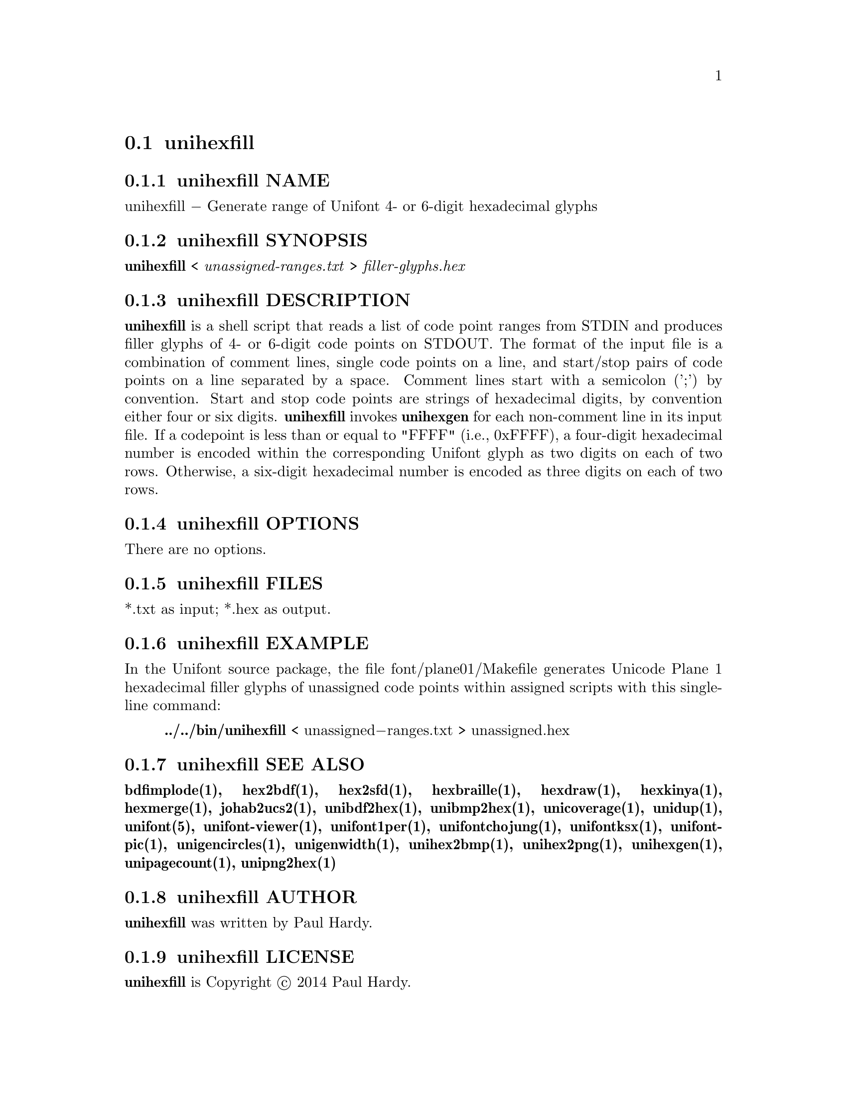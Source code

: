 @comment TROFF INPUT: .TH UNIHEXFILL 1 "2014 Jun 30"

@node unihexfill
@section unihexfill
@c DEBUG: print_menu("@section")

@menu
* unihexfill NAME::
* unihexfill SYNOPSIS::
* unihexfill DESCRIPTION::
* unihexfill OPTIONS::
* unihexfill FILES::
* unihexfill EXAMPLE::
* unihexfill SEE ALSO::
* unihexfill AUTHOR::
* unihexfill LICENSE::
* unihexfill BUGS::

@end menu


@comment TROFF INPUT: .SH NAME

@node unihexfill NAME
@subsection unihexfill NAME
@c DEBUG: print_menu("unihexfill NAME")

unihexfill @minus{} Generate range of Unifont 4- or 6-digit hexadecimal glyphs
@comment TROFF INPUT: .SH SYNOPSIS

@node unihexfill SYNOPSIS
@subsection unihexfill SYNOPSIS
@c DEBUG: print_menu("unihexfill SYNOPSIS")

@comment TROFF INPUT: .br
@comment .br
@comment TROFF INPUT: .B unihexfill
@b{unihexfill}
<
@comment TROFF INPUT: .I unassigned-ranges.txt
@i{unassigned-ranges.txt}
>
@comment TROFF INPUT: .I filler-glyphs.hex
@i{filler-glyphs.hex}
@comment TROFF INPUT: .SH DESCRIPTION

@node unihexfill DESCRIPTION
@subsection unihexfill DESCRIPTION
@c DEBUG: print_menu("unihexfill DESCRIPTION")

@comment TROFF INPUT: .B unihexfill
@b{unihexfill}
is a shell script that reads a list of code point ranges from STDIN
and produces filler glyphs of 4- or 6-digit code points on STDOUT.
@comment TROFF INPUT: .P
@comment .P
The format of the input file is a combination of comment lines,
single code points on a line, and start/stop pairs of code points on
a line separated by a space.  Comment lines start with a semicolon (';')
by convention.  Start and stop code points are strings of hexadecimal
digits, by convention either four or six digits.
@comment TROFF INPUT: .P
@comment .P
@comment TROFF INPUT: .B unihexfill
@b{unihexfill}
invokes
@comment TROFF INPUT: .B unihexgen
@b{unihexgen}
for each non-comment line in its input file.  If a codepoint is less than
or equal to "FFFF" (i.e., 0xFFFF), a four-digit hexadecimal number is encoded
within the corresponding Unifont glyph as two digits on each of
two rows.  Otherwise, a six-digit hexadecimal number is encoded as
three digits on each of two rows.
@comment TROFF INPUT: .SH OPTIONS

@node unihexfill OPTIONS
@subsection unihexfill OPTIONS
@c DEBUG: print_menu("unihexfill OPTIONS")

There are no options.
@comment TROFF INPUT: .SH FILES

@node unihexfill FILES
@subsection unihexfill FILES
@c DEBUG: print_menu("unihexfill FILES")

*.txt as input; *.hex as output.
@comment TROFF INPUT: .SH EXAMPLE

@node unihexfill EXAMPLE
@subsection unihexfill EXAMPLE
@c DEBUG: print_menu("unihexfill EXAMPLE")

In the Unifont source package, the file font/plane01/Makefile generates
Unicode Plane 1 hexadecimal filler glyphs of unassigned code points within
assigned scripts with this single-line command:
@comment TROFF INPUT: .PP

@comment TROFF INPUT: .RS

@c ---------------------------------------------------------------------
@quotation
@comment TROFF INPUT: .B ../../bin/unihexfill
@b{../../bin/unihexfill}
< unassigned@minus{}ranges.txt > unassigned.hex
@comment TROFF INPUT: .RE

@end quotation

@c ---------------------------------------------------------------------
@comment TROFF INPUT: .SH SEE ALSO

@node unihexfill SEE ALSO
@subsection unihexfill SEE ALSO
@c DEBUG: print_menu("unihexfill SEE ALSO")

@comment TROFF INPUT: .BR bdfimplode(1),
@b{bdfimplode(1),}
@comment TROFF INPUT: .BR hex2bdf(1),
@b{hex2bdf(1),}
@comment TROFF INPUT: .BR hex2sfd(1),
@b{hex2sfd(1),}
@comment TROFF INPUT: .BR hexbraille(1),
@b{hexbraille(1),}
@comment TROFF INPUT: .BR hexdraw(1),
@b{hexdraw(1),}
@comment TROFF INPUT: .BR hexkinya(1),
@b{hexkinya(1),}
@comment TROFF INPUT: .BR hexmerge(1),
@b{hexmerge(1),}
@comment TROFF INPUT: .BR johab2ucs2(1),
@b{johab2ucs2(1),}
@comment TROFF INPUT: .BR unibdf2hex(1),
@b{unibdf2hex(1),}
@comment TROFF INPUT: .BR unibmp2hex(1),
@b{unibmp2hex(1),}
@comment TROFF INPUT: .BR unicoverage(1),
@b{unicoverage(1),}
@comment TROFF INPUT: .BR unidup(1),
@b{unidup(1),}
@comment TROFF INPUT: .BR unifont(5),
@b{unifont(5),}
@comment TROFF INPUT: .BR unifont-viewer(1),
@b{unifont-viewer(1),}
@comment TROFF INPUT: .BR unifont1per(1),
@b{unifont1per(1),}
@comment TROFF INPUT: .BR unifontchojung(1),
@b{unifontchojung(1),}
@comment TROFF INPUT: .BR unifontksx(1),
@b{unifontksx(1),}
@comment TROFF INPUT: .BR unifontpic(1),
@b{unifontpic(1),}
@comment TROFF INPUT: .BR unigencircles(1),
@b{unigencircles(1),}
@comment TROFF INPUT: .BR unigenwidth(1),
@b{unigenwidth(1),}
@comment TROFF INPUT: .BR unihex2bmp(1),
@b{unihex2bmp(1),}
@comment TROFF INPUT: .BR unihex2png(1),
@b{unihex2png(1),}
@comment TROFF INPUT: .BR unihexgen(1),
@b{unihexgen(1),}
@comment TROFF INPUT: .BR unipagecount(1),
@b{unipagecount(1),}
@comment TROFF INPUT: .BR unipng2hex(1)
@b{unipng2hex(1)}
@comment TROFF INPUT: .SH AUTHOR

@node unihexfill AUTHOR
@subsection unihexfill AUTHOR
@c DEBUG: print_menu("unihexfill AUTHOR")

@comment TROFF INPUT: .B unihexfill
@b{unihexfill}
was written by Paul Hardy.
@comment TROFF INPUT: .SH LICENSE

@node unihexfill LICENSE
@subsection unihexfill LICENSE
@c DEBUG: print_menu("unihexfill LICENSE")

@comment TROFF INPUT: .B unihexfill
@b{unihexfill}
is Copyright @copyright{} 2014 Paul Hardy.
@comment TROFF INPUT: .PP

This program is free software; you can redistribute it and/or modify
it under the terms of the GNU General Public License as published by
the Free Software Foundation; either version 2 of the License, or
(at your option) any later version.
@comment TROFF INPUT: .SH BUGS

@node unihexfill BUGS
@subsection unihexfill BUGS
@c DEBUG: print_menu("unihexfill BUGS")

No known real bugs exist, except that this software does not perform
extensive error checking on its input file.  Any line that appears to
begin with a hexadecimal digit is fed to
@comment TROFF INPUT: .B unihexgen.
@b{unihexgen.}
